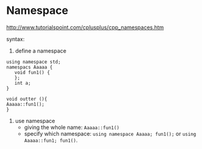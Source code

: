 * Namespace
  http://www.tutorialspoint.com/cplusplus/cpp_namespaces.htm

  syntax:
  1. define a namespace
  #+begin_src C++ :includes <iostream>
using namespace std;
namespacs Aaaaa {
   void fun1() {
   };
   int a;
}

void outter (){
Aaaaa::fun1();
}
  #+end_src
  2. use namespace
     - giving the whole name: ~Aaaaa::fun1()~
     - specify which namespace: ~using namespace Aaaaa; fun1();~
       or ~using Aaaaa::fun1; fun1()~.
  
